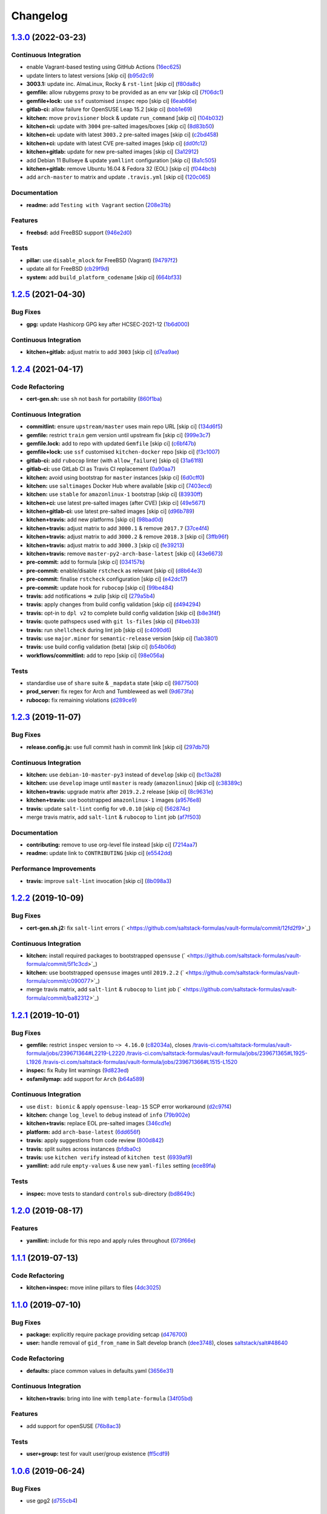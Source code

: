 
Changelog
=========

`1.3.0 <https://github.com/saltstack-formulas/vault-formula/compare/v1.2.5...v1.3.0>`_ (2022-03-23)
-------------------------------------------------------------------------------------------------------

Continuous Integration
^^^^^^^^^^^^^^^^^^^^^^


* enable Vagrant-based testing using GitHub Actions (\ `16ec625 <https://github.com/saltstack-formulas/vault-formula/commit/16ec6258421265d4ae27e458d699650d7112588f>`_\ )
* update linters to latest versions [skip ci] (\ `b95d2c9 <https://github.com/saltstack-formulas/vault-formula/commit/b95d2c99b4b420404692d0633c58cdfd1b98bb4a>`_\ )
* **3003.1:** update inc. AlmaLinux, Rocky & ``rst-lint`` [skip ci] (\ `f80da8c <https://github.com/saltstack-formulas/vault-formula/commit/f80da8c5b5de81275a3825cacbbe36d03c77049e>`_\ )
* **gemfile:** allow rubygems proxy to be provided as an env var [skip ci] (\ `7f06dc1 <https://github.com/saltstack-formulas/vault-formula/commit/7f06dc1ff452641f566d85121aa9fd3af3fe04cc>`_\ )
* **gemfile+lock:** use ``ssf`` customised ``inspec`` repo [skip ci] (\ `6eab66e <https://github.com/saltstack-formulas/vault-formula/commit/6eab66eea0d1ba5ce8d049ec990c5bbeb1139710>`_\ )
* **gitlab-ci:** allow failure for OpenSUSE Leap 15.2 [skip ci] (\ `bbb1e69 <https://github.com/saltstack-formulas/vault-formula/commit/bbb1e691dd6d351b1439f42dfedacbd9ef792e0b>`_\ )
* **kitchen:** move ``provisioner`` block & update ``run_command`` [skip ci] (\ `104b032 <https://github.com/saltstack-formulas/vault-formula/commit/104b032e5e46ea27aa646f553e2262a26f890f7a>`_\ )
* **kitchen+ci:** update with ``3004`` pre-salted images/boxes [skip ci] (\ `8d83b50 <https://github.com/saltstack-formulas/vault-formula/commit/8d83b50bd2326e61e31d91d9be75044b93000a29>`_\ )
* **kitchen+ci:** update with latest ``3003.2`` pre-salted images [skip ci] (\ `c2bd458 <https://github.com/saltstack-formulas/vault-formula/commit/c2bd458841a188c1f3f9b61d872576846b4b863a>`_\ )
* **kitchen+ci:** update with latest CVE pre-salted images [skip ci] (\ `dd0fc12 <https://github.com/saltstack-formulas/vault-formula/commit/dd0fc12084c27b0c0efeac71849b254cfed4971a>`_\ )
* **kitchen+gitlab:** update for new pre-salted images [skip ci] (\ `3a12912 <https://github.com/saltstack-formulas/vault-formula/commit/3a12912ed1a5d17f7593b0458f822416c7e65aa2>`_\ )
* add Debian 11 Bullseye & update ``yamllint`` configuration [skip ci] (\ `8a1c505 <https://github.com/saltstack-formulas/vault-formula/commit/8a1c505b0b054309e0949fcf914eb2fca251a68e>`_\ )
* **kitchen+gitlab:** remove Ubuntu 16.04 & Fedora 32 (EOL) [skip ci] (\ `f044bcb <https://github.com/saltstack-formulas/vault-formula/commit/f044bcbfdc01fcbc949db4a850b609967fac451a>`_\ )
* add ``arch-master`` to matrix and update ``.travis.yml`` [skip ci] (\ `120c065 <https://github.com/saltstack-formulas/vault-formula/commit/120c06573f40f1a18da26eaab23ea9fd2371332c>`_\ )

Documentation
^^^^^^^^^^^^^


* **readme:** add ``Testing with Vagrant`` section (\ `208e31b <https://github.com/saltstack-formulas/vault-formula/commit/208e31be37a28b4398c399be140e6fed50a83727>`_\ )

Features
^^^^^^^^


* **freebsd:** add FreeBSD support (\ `946e2d0 <https://github.com/saltstack-formulas/vault-formula/commit/946e2d0b49e66588301954aac70dce74135f99ec>`_\ )

Tests
^^^^^


* **pillar:** use ``disable_mlock`` for FreeBSD (Vagrant) (\ `94797f2 <https://github.com/saltstack-formulas/vault-formula/commit/94797f21d653ed13b0e38d729a30f35ff0591272>`_\ )
* update all for FreeBSD (\ `cb29f9d <https://github.com/saltstack-formulas/vault-formula/commit/cb29f9db1c67b18a34b121992f26bf01b862d832>`_\ )
* **system:** add ``build_platform_codename`` [skip ci] (\ `664bf33 <https://github.com/saltstack-formulas/vault-formula/commit/664bf33446ac6aa465508aa7fb81aa366d7edf21>`_\ )

`1.2.5 <https://github.com/saltstack-formulas/vault-formula/compare/v1.2.4...v1.2.5>`_ (2021-04-30)
-------------------------------------------------------------------------------------------------------

Bug Fixes
^^^^^^^^^


* **gpg:** update Hashicorp GPG key after HCSEC-2021-12 (\ `1b6d000 <https://github.com/saltstack-formulas/vault-formula/commit/1b6d000e9ab44aed7442c41f08ba2638bf19f81f>`_\ )

Continuous Integration
^^^^^^^^^^^^^^^^^^^^^^


* **kitchen+gitlab:** adjust matrix to add ``3003`` [skip ci] (\ `d7ea9ae <https://github.com/saltstack-formulas/vault-formula/commit/d7ea9ae7f4e082eab964ee98201f1e8be6c7685d>`_\ )

`1.2.4 <https://github.com/saltstack-formulas/vault-formula/compare/v1.2.3...v1.2.4>`_ (2021-04-17)
-------------------------------------------------------------------------------------------------------

Code Refactoring
^^^^^^^^^^^^^^^^


* **cert-gen.sh:** use ``sh`` not ``bash`` for portability (\ `860f1ba <https://github.com/saltstack-formulas/vault-formula/commit/860f1ba897b7cc7697786ad771f581eb4b41357e>`_\ )

Continuous Integration
^^^^^^^^^^^^^^^^^^^^^^


* **commitlint:** ensure ``upstream/master`` uses main repo URL [skip ci] (\ `134d6f5 <https://github.com/saltstack-formulas/vault-formula/commit/134d6f5c88ca3652dd9719fae57c1b72c248fe48>`_\ )
* **gemfile:** restrict ``train`` gem version until upstream fix [skip ci] (\ `999e3c7 <https://github.com/saltstack-formulas/vault-formula/commit/999e3c7456becf3473776baeb9ac5a11e575922a>`_\ )
* **gemfile.lock:** add to repo with updated ``Gemfile`` [skip ci] (\ `c6bf47b <https://github.com/saltstack-formulas/vault-formula/commit/c6bf47b84525ada706d386a72bf29205c4bffc45>`_\ )
* **gemfile+lock:** use ``ssf`` customised ``kitchen-docker`` repo [skip ci] (\ `f3c1007 <https://github.com/saltstack-formulas/vault-formula/commit/f3c10079754aee725a54a15781d1ec5cb450fbf7>`_\ )
* **gitlab-ci:** add ``rubocop`` linter (with ``allow_failure``\ ) [skip ci] (\ `31a61f8 <https://github.com/saltstack-formulas/vault-formula/commit/31a61f88ee27c9703a7d274853d7bee6614aaa7e>`_\ )
* **gitlab-ci:** use GitLab CI as Travis CI replacement (\ `0a90aa7 <https://github.com/saltstack-formulas/vault-formula/commit/0a90aa782633570279d391cd2a398868c9f19ca3>`_\ )
* **kitchen:** avoid using bootstrap for ``master`` instances [skip ci] (\ `6d0cff0 <https://github.com/saltstack-formulas/vault-formula/commit/6d0cff052848a3c9a1334b65112e27c6caba5b91>`_\ )
* **kitchen:** use ``saltimages`` Docker Hub where available [skip ci] (\ `7403ecd <https://github.com/saltstack-formulas/vault-formula/commit/7403ecda559f3133f66005dca29ef832b0f44a45>`_\ )
* **kitchen:** use ``stable`` for ``amazonlinux-1`` bootstrap [skip ci] (\ `83930ff <https://github.com/saltstack-formulas/vault-formula/commit/83930ff0bc62f9cfe5cef161b7c735c02b9e1745>`_\ )
* **kitchen+ci:** use latest pre-salted images (after CVE) [skip ci] (\ `49e5671 <https://github.com/saltstack-formulas/vault-formula/commit/49e56719cbf8ca03568196f7c95fa434229b1776>`_\ )
* **kitchen+gitlab-ci:** use latest pre-salted images [skip ci] (\ `d96b789 <https://github.com/saltstack-formulas/vault-formula/commit/d96b7899688677fbafc98f4fbdf8f987142b8e8c>`_\ )
* **kitchen+travis:** add new platforms [skip ci] (\ `98bad0d <https://github.com/saltstack-formulas/vault-formula/commit/98bad0d8eeeae9899bbde3a46062e03cc488a090>`_\ )
* **kitchen+travis:** adjust matrix to add ``3000.1`` & remove ``2017.7`` (\ `37ce4f4 <https://github.com/saltstack-formulas/vault-formula/commit/37ce4f4f5e5247c81630d04bade8f01c4cdd34a5>`_\ )
* **kitchen+travis:** adjust matrix to add ``3000.2`` & remove ``2018.3`` [skip ci] (\ `3ffb96f <https://github.com/saltstack-formulas/vault-formula/commit/3ffb96f20aa7b2b15897abc5998996972160eb41>`_\ )
* **kitchen+travis:** adjust matrix to add ``3000.3`` [skip ci] (\ `fe39213 <https://github.com/saltstack-formulas/vault-formula/commit/fe39213f1065bd950cd2ea44ee9706840031e915>`_\ )
* **kitchen+travis:** remove ``master-py2-arch-base-latest`` [skip ci] (\ `43e6673 <https://github.com/saltstack-formulas/vault-formula/commit/43e6673c14c99f4767b0fa80886c82efa8ab8fda>`_\ )
* **pre-commit:** add to formula [skip ci] (\ `034157b <https://github.com/saltstack-formulas/vault-formula/commit/034157bbea2bd5237ab0fcaab47b380b7fc441fd>`_\ )
* **pre-commit:** enable/disable ``rstcheck`` as relevant [skip ci] (\ `d8b64e3 <https://github.com/saltstack-formulas/vault-formula/commit/d8b64e3f7418d02c97e718506fc06b3e397bb9b3>`_\ )
* **pre-commit:** finalise ``rstcheck`` configuration [skip ci] (\ `e42dc17 <https://github.com/saltstack-formulas/vault-formula/commit/e42dc17e7af9dfa928b3caf211b222744067a3b7>`_\ )
* **pre-commit:** update hook for ``rubocop`` [skip ci] (\ `99be484 <https://github.com/saltstack-formulas/vault-formula/commit/99be48451b6a1093df4e34d0ec4d11e8248fd833>`_\ )
* **travis:** add notifications => zulip [skip ci] (\ `279a5b4 <https://github.com/saltstack-formulas/vault-formula/commit/279a5b447bb24af41c7a9964662d94c271273359>`_\ )
* **travis:** apply changes from build config validation [skip ci] (\ `d494294 <https://github.com/saltstack-formulas/vault-formula/commit/d494294a98171368cecfc95c5ef29ee4807c454d>`_\ )
* **travis:** opt-in to ``dpl v2`` to complete build config validation [skip ci] (\ `b8e3f4f <https://github.com/saltstack-formulas/vault-formula/commit/b8e3f4faa46e1b7e089cd4f4d7618bd2de855b0b>`_\ )
* **travis:** quote pathspecs used with ``git ls-files`` [skip ci] (\ `f4beb33 <https://github.com/saltstack-formulas/vault-formula/commit/f4beb3368dd319474b7ef3b517df23f24f902bc6>`_\ )
* **travis:** run ``shellcheck`` during lint job [skip ci] (\ `c4090d6 <https://github.com/saltstack-formulas/vault-formula/commit/c4090d695886352314677b5968949a6e9c7fc082>`_\ )
* **travis:** use ``major.minor`` for ``semantic-release`` version [skip ci] (\ `1ab3801 <https://github.com/saltstack-formulas/vault-formula/commit/1ab38018c69130a62c19006b81a324afdfc1bf67>`_\ )
* **travis:** use build config validation (beta) [skip ci] (\ `b54b06d <https://github.com/saltstack-formulas/vault-formula/commit/b54b06d8c4c13998107b8eaf5dafb93b3c785d98>`_\ )
* **workflows/commitlint:** add to repo [skip ci] (\ `98e056a <https://github.com/saltstack-formulas/vault-formula/commit/98e056ada33c8e0c5db4eb0e6a8227f0cfe829dc>`_\ )

Tests
^^^^^


* standardise use of ``share`` suite & ``_mapdata`` state [skip ci] (\ `9877500 <https://github.com/saltstack-formulas/vault-formula/commit/9877500f0a13bbb68d0b7f1e625e9587369e62ef>`_\ )
* **prod_server:** fix regex for Arch and Tumbleweed as well (\ `9d673fa <https://github.com/saltstack-formulas/vault-formula/commit/9d673fa81d1e25c98ee37e47c9380639b47c75c3>`_\ )
* **rubocop:** fix remaining violations (\ `d289ce9 <https://github.com/saltstack-formulas/vault-formula/commit/d289ce9303637efc58f13ce71ec521fcad05231e>`_\ )

`1.2.3 <https://github.com/saltstack-formulas/vault-formula/compare/v1.2.2...v1.2.3>`_ (2019-11-07)
-------------------------------------------------------------------------------------------------------

Bug Fixes
^^^^^^^^^


* **release.config.js:** use full commit hash in commit link [skip ci] (\ `297db70 <https://github.com/saltstack-formulas/vault-formula/commit/297db702a9956dbfb24c3a9eb484bff151cdb3c2>`_\ )

Continuous Integration
^^^^^^^^^^^^^^^^^^^^^^


* **kitchen:** use ``debian-10-master-py3`` instead of ``develop`` [skip ci] (\ `bc13a28 <https://github.com/saltstack-formulas/vault-formula/commit/bc13a28c4ca3a746dc9b79d87e66bd4cda566164>`_\ )
* **kitchen:** use ``develop`` image until ``master`` is ready (\ ``amazonlinux``\ ) [skip ci] (\ `c38389c <https://github.com/saltstack-formulas/vault-formula/commit/c38389c181dfb663c7783680f5f448676647882c>`_\ )
* **kitchen+travis:** upgrade matrix after ``2019.2.2`` release [skip ci] (\ `8c9631e <https://github.com/saltstack-formulas/vault-formula/commit/8c9631efeaee70843ce1e727b47582292a192f33>`_\ )
* **kitchen+travis:** use bootstrapped ``amazonlinux-1`` images (\ `a9576e8 <https://github.com/saltstack-formulas/vault-formula/commit/a9576e816b292cd47abe4c609b794b16f879cc87>`_\ )
* **travis:** update ``salt-lint`` config for ``v0.0.10`` [skip ci] (\ `562874c <https://github.com/saltstack-formulas/vault-formula/commit/562874c1eba10f8cd196ca3fb965cb11a3333950>`_\ )
* merge travis matrix, add ``salt-lint`` & ``rubocop`` to ``lint`` job (\ `af7f503 <https://github.com/saltstack-formulas/vault-formula/commit/af7f5037c0b15b481f1cfd3d24e18ab5faed5fb6>`_\ )

Documentation
^^^^^^^^^^^^^


* **contributing:** remove to use org-level file instead [skip ci] (\ `7214aa7 <https://github.com/saltstack-formulas/vault-formula/commit/7214aa7361104b183b16fea0b3bea0a1974ba46d>`_\ )
* **readme:** update link to ``CONTRIBUTING`` [skip ci] (\ `e5542dd <https://github.com/saltstack-formulas/vault-formula/commit/e5542dd3c4c1333340fa8f13ad1caf39f5552167>`_\ )

Performance Improvements
^^^^^^^^^^^^^^^^^^^^^^^^


* **travis:** improve ``salt-lint`` invocation [skip ci] (\ `8b098a3 <https://github.com/saltstack-formulas/vault-formula/commit/8b098a3a2729740c25e9204c150e8679ba8546bd>`_\ )

`1.2.2 <https://github.com/saltstack-formulas/vault-formula/compare/v1.2.1...v1.2.2>`_ (2019-10-09)
-------------------------------------------------------------------------------------------------------

Bug Fixes
^^^^^^^^^


* **cert-gen.sh.j2:** fix ``salt-lint`` errors (\ ` <https://github.com/saltstack-formulas/vault-formula/commit/12fd2f9>`_\ )

Continuous Integration
^^^^^^^^^^^^^^^^^^^^^^


* **kitchen:** install required packages to bootstrapped ``opensuse`` (\ ` <https://github.com/saltstack-formulas/vault-formula/commit/5f1c3cd>`_\ )
* **kitchen:** use bootstrapped ``opensuse`` images until ``2019.2.2`` (\ ` <https://github.com/saltstack-formulas/vault-formula/commit/c090077>`_\ )
* merge travis matrix, add ``salt-lint`` & ``rubocop`` to ``lint`` job (\ ` <https://github.com/saltstack-formulas/vault-formula/commit/ba82312>`_\ )

`1.2.1 <https://github.com/saltstack-formulas/vault-formula/compare/v1.2.0...v1.2.1>`_ (2019-10-01)
-------------------------------------------------------------------------------------------------------

Bug Fixes
^^^^^^^^^


* **gemfile:** restrict ``inspec`` version to ``~> 4.16.0`` (\ `c82034a <https://github.com/saltstack-formulas/vault-formula/commit/c82034a>`_\ ), closes `/travis-ci.com/saltstack-formulas/vault-formula/jobs/239671364#L2219-L2220 <https://github.com//travis-ci.com/saltstack-formulas/vault-formula/jobs/239671364/issues/L2219-L2220>`_ `/travis-ci.com/saltstack-formulas/vault-formula/jobs/239671365#L1925-L1926 <https://github.com//travis-ci.com/saltstack-formulas/vault-formula/jobs/239671365/issues/L1925-L1926>`_ `/travis-ci.com/saltstack-formulas/vault-formula/jobs/239671366#L1515-L1520 <https://github.com//travis-ci.com/saltstack-formulas/vault-formula/jobs/239671366/issues/L1515-L1520>`_
* **inspec:** fix Ruby lint warnings (\ `9d823ed <https://github.com/saltstack-formulas/vault-formula/commit/9d823ed>`_\ )
* **osfamilymap:** add support for ``Arch`` (\ `b64a589 <https://github.com/saltstack-formulas/vault-formula/commit/b64a589>`_\ )

Continuous Integration
^^^^^^^^^^^^^^^^^^^^^^


* use ``dist: bionic`` & apply ``opensuse-leap-15`` SCP error workaround (\ `d2c97f4 <https://github.com/saltstack-formulas/vault-formula/commit/d2c97f4>`_\ )
* **kitchen:** change ``log_level`` to ``debug`` instead of ``info`` (\ `79b902e <https://github.com/saltstack-formulas/vault-formula/commit/79b902e>`_\ )
* **kitchen+travis:** replace EOL pre-salted images (\ `346cd1e <https://github.com/saltstack-formulas/vault-formula/commit/346cd1e>`_\ )
* **platform:** add ``arch-base-latest`` (\ `6dd656f <https://github.com/saltstack-formulas/vault-formula/commit/6dd656f>`_\ )
* **travis:** apply suggestions from code review (\ `800d842 <https://github.com/saltstack-formulas/vault-formula/commit/800d842>`_\ )
* **travis:** split suites across instances (\ `bfdba0c <https://github.com/saltstack-formulas/vault-formula/commit/bfdba0c>`_\ )
* **travis:** use ``kitchen verify`` instead of ``kitchen test`` (\ `6939af9 <https://github.com/saltstack-formulas/vault-formula/commit/6939af9>`_\ )
* **yamllint:** add rule ``empty-values`` & use new ``yaml-files`` setting (\ `ece89fa <https://github.com/saltstack-formulas/vault-formula/commit/ece89fa>`_\ )

Tests
^^^^^


* **inspec:** move tests to standard ``controls`` sub-directory (\ `bd8649c <https://github.com/saltstack-formulas/vault-formula/commit/bd8649c>`_\ )

`1.2.0 <https://github.com/saltstack-formulas/vault-formula/compare/v1.1.1...v1.2.0>`_ (2019-08-17)
-------------------------------------------------------------------------------------------------------

Features
^^^^^^^^


* **yamllint:** include for this repo and apply rules throughout (\ `073f66e <https://github.com/saltstack-formulas/vault-formula/commit/073f66e>`_\ )

`1.1.1 <https://github.com/saltstack-formulas/vault-formula/compare/v1.1.0...v1.1.1>`_ (2019-07-13)
-------------------------------------------------------------------------------------------------------

Code Refactoring
^^^^^^^^^^^^^^^^


* **kitchen+inspec:** move inline pillars to files (\ `4dc3025 <https://github.com/saltstack-formulas/vault-formula/commit/4dc3025>`_\ )

`1.1.0 <https://github.com/saltstack-formulas/vault-formula/compare/v1.0.6...v1.1.0>`_ (2019-07-10)
-------------------------------------------------------------------------------------------------------

Bug Fixes
^^^^^^^^^


* **package:** explicitly require package providing setcap (\ `d476700 <https://github.com/saltstack-formulas/vault-formula/commit/d476700>`_\ )
* **user:** handle removal of ``gid_from_name`` in Salt develop branch (\ `dee3748 <https://github.com/saltstack-formulas/vault-formula/commit/dee3748>`_\ ), closes `saltstack/salt#48640 <https://github.com/saltstack/salt/issues/48640>`_

Code Refactoring
^^^^^^^^^^^^^^^^


* **defaults:** place common values in defaults.yaml (\ `3656e31 <https://github.com/saltstack-formulas/vault-formula/commit/3656e31>`_\ )

Continuous Integration
^^^^^^^^^^^^^^^^^^^^^^


* **kitchen+travis:** bring into line with ``template-formula`` (\ `34f05bd <https://github.com/saltstack-formulas/vault-formula/commit/34f05bd>`_\ )

Features
^^^^^^^^


* add support for openSUSE (\ `76b8ac3 <https://github.com/saltstack-formulas/vault-formula/commit/76b8ac3>`_\ )

Tests
^^^^^


* **user+group:** test for vault user/group existence (\ `ff5cdf9 <https://github.com/saltstack-formulas/vault-formula/commit/ff5cdf9>`_\ )

`1.0.6 <https://github.com/saltstack-formulas/vault-formula/compare/v1.0.5...v1.0.6>`_ (2019-06-24)
-------------------------------------------------------------------------------------------------------

Bug Fixes
^^^^^^^^^


* use gpg2 (\ `d755cb4 <https://github.com/saltstack-formulas/vault-formula/commit/d755cb4>`_\ )

`1.0.5 <https://github.com/saltstack-formulas/vault-formula/compare/v1.0.4...v1.0.5>`_ (2019-05-15)
-------------------------------------------------------------------------------------------------------

Documentation
^^^^^^^^^^^^^


* **readme:** move requirements section under testing header (\ `dfca3a6 <https://github.com/saltstack-formulas/vault-formula/commit/dfca3a6>`_\ )

`1.0.4 <https://github.com/saltstack-formulas/vault-formula/compare/v1.0.3...v1.0.4>`_ (2019-05-14)
-------------------------------------------------------------------------------------------------------

Continuous Integration
^^^^^^^^^^^^^^^^^^^^^^


* **kitchen:** don't put Gemfile.lock in git (\ `cfd5daf <https://github.com/saltstack-formulas/vault-formula/commit/cfd5daf>`_\ )
* **kitchen:** update Gemfile from template-formula (\ `541ec63 <https://github.com/saltstack-formulas/vault-formula/commit/541ec63>`_\ )
* **travis:** use default bundler on Travis (\ `b9f40b3 <https://github.com/saltstack-formulas/vault-formula/commit/b9f40b3>`_\ )

Documentation
^^^^^^^^^^^^^


* **readme:** restore requirements section (\ `5f2256c <https://github.com/saltstack-formulas/vault-formula/commit/5f2256c>`_\ )

`1.0.3 <https://github.com/saltstack-formulas/vault-formula/compare/v1.0.2...v1.0.3>`_ (2019-05-13)
-------------------------------------------------------------------------------------------------------

Documentation
^^^^^^^^^^^^^


* **readme:** improve readme sections (\ `10e2bde <https://github.com/saltstack-formulas/vault-formula/commit/10e2bde>`_\ )

`1.0.2 <https://github.com/saltstack-formulas/vault-formula/compare/v1.0.1...v1.0.2>`_ (2019-05-13)
-------------------------------------------------------------------------------------------------------

Documentation
^^^^^^^^^^^^^


* **readme:** update readme, add badges (\ `1fc3142 <https://github.com/saltstack-formulas/vault-formula/commit/1fc3142>`_\ )

`1.0.1 <https://github.com/saltstack-formulas/vault-formula/compare/v1.0.0...v1.0.1>`_ (2019-04-20)
-------------------------------------------------------------------------------------------------------

Code Refactoring
^^^^^^^^^^^^^^^^


* **kitchen:** prefer ``kitchen.yml`` to ``.kitchen.yml`` (\ `5baaf24 <https://github.com/saltstack-formulas/vault-formula/commit/5baaf24>`_\ )

`1.0.0 <https://github.com/saltstack-formulas/vault-formula/compare/v0.5.1...v1.0.0>`_ (2019-04-01)
-------------------------------------------------------------------------------------------------------

Bug Fixes
^^^^^^^^^


* **everything:** review comments & tests (\ `297d784 <https://github.com/saltstack-formulas/vault-formula/commit/297d784>`_\ )
* **package:** add missed cleanup & add storage backend to prod test (\ `d0ed5e5 <https://github.com/saltstack-formulas/vault-formula/commit/d0ed5e5>`_\ )
* **package:** fix more review comments (\ `65482c2 <https://github.com/saltstack-formulas/vault-formula/commit/65482c2>`_\ )
* **service:** re-add support for Ubuntu 14.04 and older (\ `1b1611f <https://github.com/saltstack-formulas/vault-formula/commit/1b1611f>`_\ )
* **upgrade:** upgrade procedure & add MacOS platform (\ `b7b0d1d <https://github.com/saltstack-formulas/vault-formula/commit/b7b0d1d>`_\ )

Code Refactoring
^^^^^^^^^^^^^^^^


* **everything:** overhaul to align with the template-formula (\ `15d4e34 <https://github.com/saltstack-formulas/vault-formula/commit/15d4e34>`_\ )
* **map.jinja:** cleanup map.jinja merge & add lookup (\ `a640f01 <https://github.com/saltstack-formulas/vault-formula/commit/a640f01>`_\ )
* **service:** move config watch statement as it breaks in dev_mode (\ `c6ce242 <https://github.com/saltstack-formulas/vault-formula/commit/c6ce242>`_\ )

Features
^^^^^^^^


* **version:** bump version to 1.1.0 (\ `7671f87 <https://github.com/saltstack-formulas/vault-formula/commit/7671f87>`_\ )

Reverts
^^^^^^^


* **defaults:** some defaults were incorrectly changed (\ `140db23 <https://github.com/saltstack-formulas/vault-formula/commit/140db23>`_\ )

Tests
^^^^^


* **config:** correct more test cases (\ `507ee9f <https://github.com/saltstack-formulas/vault-formula/commit/507ee9f>`_\ )
* **install_binary:** fix version & hash returned by vault v1.1.0 (\ `8d74960 <https://github.com/saltstack-formulas/vault-formula/commit/8d74960>`_\ )
* **kitchen:** change version pillar (\ `7fed7e6 <https://github.com/saltstack-formulas/vault-formula/commit/7fed7e6>`_\ )
* **manual:** update test, clean link (\ `1f533d3 <https://github.com/saltstack-formulas/vault-formula/commit/1f533d3>`_\ )

BREAKING CHANGES
^^^^^^^^^^^^^^^^


* **everything:** This renames all states and the config file being
  generated.

`0.5.1 <https://github.com/saltstack-formulas/vault-formula/compare/v0.5.0...v0.5.1>`_ (2019-03-27)
-------------------------------------------------------------------------------------------------------

Documentation
^^^^^^^^^^^^^


* **semantic-release:** implement an automated changelog (\ `728ebd8 <https://github.com/saltstack-formulas/vault-formula/commit/728ebd8>`_\ ), closes `#24 <https://github.com/saltstack-formulas/vault-formula/issues/24>`_
